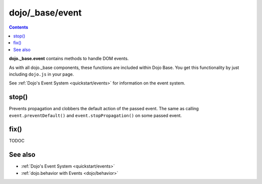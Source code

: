 .. _dojo/_base/event:

================
dojo/_base/event
================

.. contents ::
  :depth: 2

**dojo._base.event** contains methods to handle DOM events.

As with all dojo._base components, these functions are included within Dojo Base. You get this functionality by just including ``dojo.js`` in your page.

See :ref:`Dojo's Event System <quickstart/events>` for information on the event system.

stop()
======

Prevents propagation and clobbers the default action of the passed event. The same as calling ``event.preventDefault()`` and ``event.stopPropagation()`` on some passed event.

.. js ::

    require(["dojo/ready", "dojo/dom", "dojo/_base/connect", "dojo/_base/event"], function(ready, dom, connect, event){
        ready(function(){
            var node = dom.byId("delete");
            connect.connect(node, "onclick", function(e){
                event.stop(e); // prevents default link execution
                // some code custom execution
            });
        });
    });

.. html ::

    <a href="/delete" id="delete">Delete</a>

fix()
=====

TODOC


See also
========

* :ref:`Dojo's Event System <quickstart/events>`
* :ref:`dojo.behavior with Events <dojo/behavior>`
